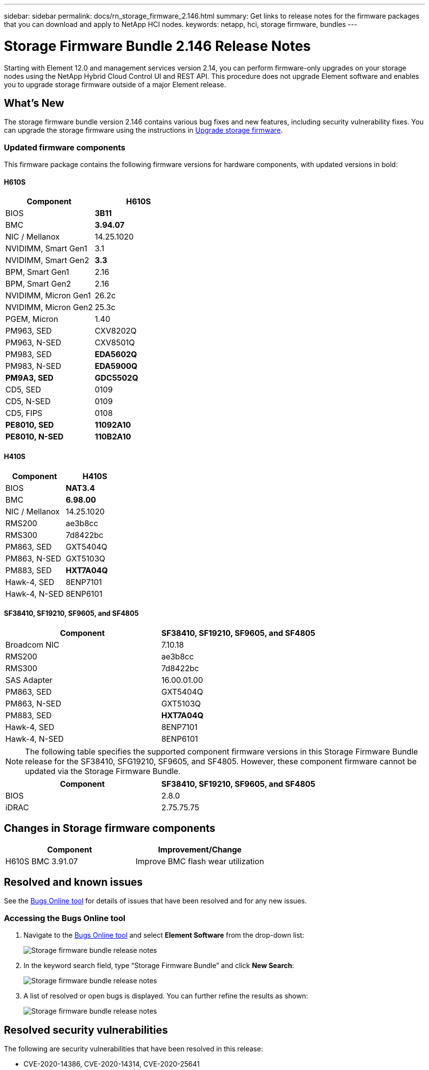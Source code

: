 ---
sidebar: sidebar
permalink: docs/rn_storage_firmware_2.146.html
summary: Get links to release notes for the firmware packages that you can download and apply to NetApp HCI nodes.
keywords: netapp, hci, storage firmware, bundles
---
////
This file isn't included in the sidebar nav system. It is only linked to from the rn_relatedrn.adoc file, and this is by design. It might be a totally poor design, but we're going to try it out. -MW, 6-3-2020
////
= Storage Firmware Bundle 2.146 Release Notes
:hardbreaks:
:nofooter:
:icons: font
:linkattrs:
:imagesdir: ../media/
:keywords: hci, release notes, vcp, element, management services, firmware

[.lead]
Starting with Element 12.0 and management services version 2.14, you can perform firmware-only upgrades on your storage nodes using the NetApp Hybrid Cloud Control UI and REST API. This procedure does not upgrade Element software and enables you to upgrade storage firmware outside of a major Element release.

== What's New
The storage firmware bundle version 2.146 contains various bug fixes and new features, including security vulnerability fixes. You can upgrade the storage firmware using the instructions in link:task_hcc_upgrade_storage_firmware.html[Upgrade storage firmware].

=== Updated firmware components
This firmware package contains the following firmware versions for hardware components, with updated versions in bold:

==== H610S
|===
|Component |H610S

|BIOS
|*3B11*

|BMC
|*3.94.07*

|NIC / Mellanox
|14.25.1020

|NVIDIMM, Smart Gen1
|3.1

|NVIDIMM, Smart Gen2
|*3.3*

|BPM, Smart Gen1
|2.16

|BPM, Smart Gen2
|2.16

|NVIDIMM, Micron Gen1
|26.2c

|NVIDIMM, Micron Gen2
|25.3c

|PGEM, Micron
|1.40

|PM963, SED
|CXV8202Q

|PM963, N-SED
|CXV8501Q

|PM983, SED
|*EDA5602Q*

|PM983, N-SED
|*EDA5900Q*

|*PM9A3, SED*
|*GDC5502Q*

|CD5, SED
|0109

|CD5, N-SED
|0109

|CD5, FIPS
|0108

|*PE8010, SED*
|*11092A10*

|*PE8010, N-SED*
|*110B2A10*
|===

==== H410S
|===
|Component |H410S

|BIOS
|*NAT3.4*

|BMC
|*6.98.00*

|NIC / Mellanox
|14.25.1020

|RMS200
|ae3b8cc

|RMS300
|7d8422bc

|PM863, SED
|GXT5404Q

|PM863, N-SED
|GXT5103Q

|PM883, SED
|*HXT7A04Q*

|Hawk-4, SED
|8ENP7101

|Hawk-4, N-SED
|8ENP6101
|===

==== SF38410, SF19210, SF9605, and SF4805
|===
|Component |SF38410, SF19210, SF9605, and SF4805

|Broadcom NIC
|7.10.18

|RMS200
|ae3b8cc

|RMS300
|7d8422bc

|SAS Adapter
|16.00.01.00

|PM863, SED
|GXT5404Q

|PM863, N-SED
|GXT5103Q

|PM883, SED
|*HXT7A04Q*

|Hawk-4, SED
|8ENP7101

|Hawk-4, N-SED
|8ENP6101
|===

NOTE: The following table specifies the supported component firmware versions in this Storage Firmware Bundle release for the SF38410, SFG19210, SF9605, and SF4805. However, these component firmware cannot be updated via the Storage Firmware Bundle.

|===
|Component |SF38410, SF19210, SF9605, and SF4805

|BIOS
|2.8.0

|iDRAC
|2.75.75.75
|===

== Changes in Storage firmware components

|===
|Component |Improvement/Change

| H610S BMC 3.91.07
|Improve BMC flash wear utilization
|===

== Resolved and known issues
See the https://mysupport.netapp.com/site/bugs-online/product[Bugs Online tool^] for details of issues that have been resolved and for any new issues.

=== Accessing the Bugs Online tool
. Navigate to the  https://mysupport.netapp.com/site/bugs-online/product[Bugs Online tool^] and select  *Element Software* from the drop-down list:
+
image::bol_dashboard.png[Storage firmware bundle release notes, align="center"]

. In the keyword search field, type “Storage Firmware Bundle” and click *New Search*:
+
image::storage_firmware_bundle_choice.png[Storage firmware bundle release notes, align="center"]

. A list of resolved or open bugs is displayed. You can further refine the results as shown:
+
image::bol_list_bugs_found.png[Storage firmware bundle release notes, align="center"]

== Resolved security vulnerabilities
The following are security vulnerabilities that have been resolved in this release:

* CVE-2020-14386, CVE-2020-14314, CVE-2020-25641

* CVE-2019-0151, CVE-2019-0123, CVE-2019-0117

[discrete]
== Find more information
* https://docs.netapp.com/hci/index.jsp[NetApp HCI Documentation Center^]
* https://www.netapp.com/hybrid-cloud/hci-documentation/[NetApp HCI Resources Page^]
* https://kb.netapp.com/Advice_and_Troubleshooting/Flash_Storage/SF_Series/How_to_update_iDRAC%2F%2FBIOS_firmware_on_SF_Series_nodes[KB: How to update iDRAC/BIOS firmware on SF Series nodes^]
